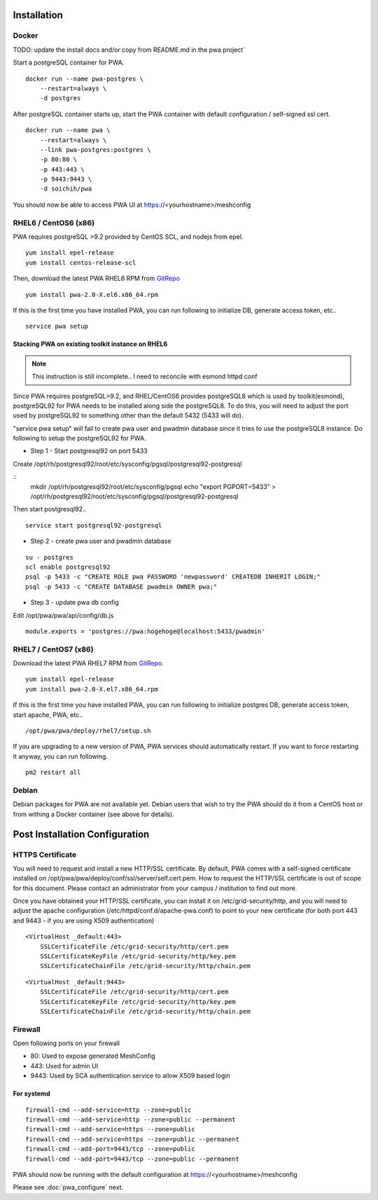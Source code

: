 Installation
######################################

Docker
============

TODO: update the install docs and/or copy from README.md in the pwa project`

Start a postgreSQL container for PWA.

::

    docker run --name pwa-postgres \
        --restart=always \
        -d postgres


After postgreSQL container starts up, start the PWA container with default configuration / self-signed ssl cert.

:: 

    docker run --name pwa \
        --restart=always \
        --link pwa-postgres:postgres \
        -p 80:80 \
        -p 443:443 \
        -p 9443:9443 \
        -d soichih/pwa

You should now be able to access PWA UI at https://<yourhostname>/meshconfig

RHEL6 / CentOS6 (x86)
==============================

PWA requires postgreSQL >9.2 provided by CentOS SCL, and nodejs from epel.

::

    yum install epel-release
    yum install centos-release-scl

Then, download the latest PWA RHEL6 RPM from `GitRepo <https://github.com/soichih/meshconfig-admin/releases>`_

::

    yum install pwa-2.0-X.el6.x86_64.rpm

If this is the first time you have installed PWA, you can run following to initialize DB, generate access token, etc..

::

    service pwa setup

Stacking PWA on existing toolkit instance on RHEL6
*****************************************************

.. note:: This instruction is still incomplete.. I need to reconcile with esmond httpd conf

Since PWA requires postgreSQL>9.2, and RHEL/CentOS6 provides postgreSQL8 which is used by toolkit(esmond), postgreSQL92 for PWA needs to be installed along side the postgreSQL8. To do this, you will need to adjust the port used by postgreSQL92 to something other than the default 5432 (5433 will do).

"service pwa setup" will fail to create pwa user and pwadmin database since it tries to use the postgreSQL8 instance. Do following to setup the postgreSQL92 for PWA.

* Step 1 - Start postgresql92 on port 5433

Create /opt/rh/postgresql92/root/etc/sysconfig/pgsql/postgresql92-postgresql

::
    mkdir /opt/rh/postgresql92/root/etc/sysconfig/pgsql
    echo "export PGPORT=5433" > /opt/rh/postgresql92/root/etc/sysconfig/pgsql/postgresql92-postgresql

Then start postgresql92..

::

    service start postgresql92-postgresql

* Step 2 - create pwa user and pwadmin database

::

    su - postgres
    scl enable postgresql92
    psql -p 5433 -c "CREATE ROLE pwa PASSWORD 'newpassword' CREATEDB INHERIT LOGIN;"
    psql -p 5433 -c "CREATE DATABASE pwadmin OWNER pwa;"

* Step 3 - update pwa db config

Edit /opt/pwa/pwa/api/config/db.js

::

    module.exports = 'postgres://pwa:hogehoge@localhost:5433/pwadmin'


RHEL7 / CentOS7 (x86)
=======================

Download the latest PWA RHEL7 RPM from `GitRepo <https://github.com/soichih/meshconfig-admin/releases>`_. 

::

    yum install epel-release
    yum install pwa-2.0-X.el7.x86_64.rpm

If this is the first time you have installed PWA, you can run following to initialize postgres DB, generate access token, start apache, PWA, etc..

::

    /opt/pwa/pwa/deploy/rhel7/setup.sh

If you are upgrading to a new version of PWA, PWA services should automatically restart. If you want to force restarting it anyway, you can run following.

::

    pm2 restart all

Debian
============

Debian packages for PWA are not available yet.  Debian users that wish to try the PWA should do it from a CentOS host or from withing a Docker container (see above for details).

Post Installation Configuration
###################################

HTTPS Certificate
========================

You will need to request and install a new HTTP/SSL certificate. By default, PWA comes with a self-signed certificate installed on /opt/pwa/pwa/deploy/conf/ssl/server/self.cert.pem. How to request the HTTP/SSL certificate is out of scope for this document. Please contact an administrator from your campus / institution to find out more.

Once you have obtained your HTTP/SSL certificate, you can install it on /etc/grid-security/http, and you will need to adjust the apache configuration (/etc/httpd/conf.d/apache-pwa.conf) to point to your new certificate (for both port 443 and 9443 - if you are using X509 authentication)

::

    <VirtualHost _default:443>
        SSLCertificateFile /etc/grid-security/http/cert.pem
        SSLCertificateKeyFile /etc/grid-security/http/key.pem
        SSLCertificateChainFile /etc/grid-security/http/chain.pem

::

    <VirtualHost _default:9443>
        SSLCertificateFile /etc/grid-security/http/cert.pem
        SSLCertificateKeyFile /etc/grid-security/http/key.pem
        SSLCertificateChainFile /etc/grid-security/http/chain.pem

Firewall
========================

Open following ports on your firewall

* 80: Used to expose generated MeshConfig
* 443: Used for admin UI
* 9443: Used by SCA authentication service to allow X509 based login

For systemd
********************

::

    firewall-cmd --add-service=http --zone=public
    firewall-cmd --add-service=http --zone=public --permanent
    firewall-cmd --add-service=https --zone=public
    firewall-cmd --add-service=https --zone=public --permanent
    firewall-cmd --add-port=9443/tcp --zone=public
    firewall-cmd --add-port=9443/tcp --zone=public --permanent

PWA should now be running with the default configuration at https://<yourhostname>/meshconfig

Please see :doc:`pwa_configure` next.


